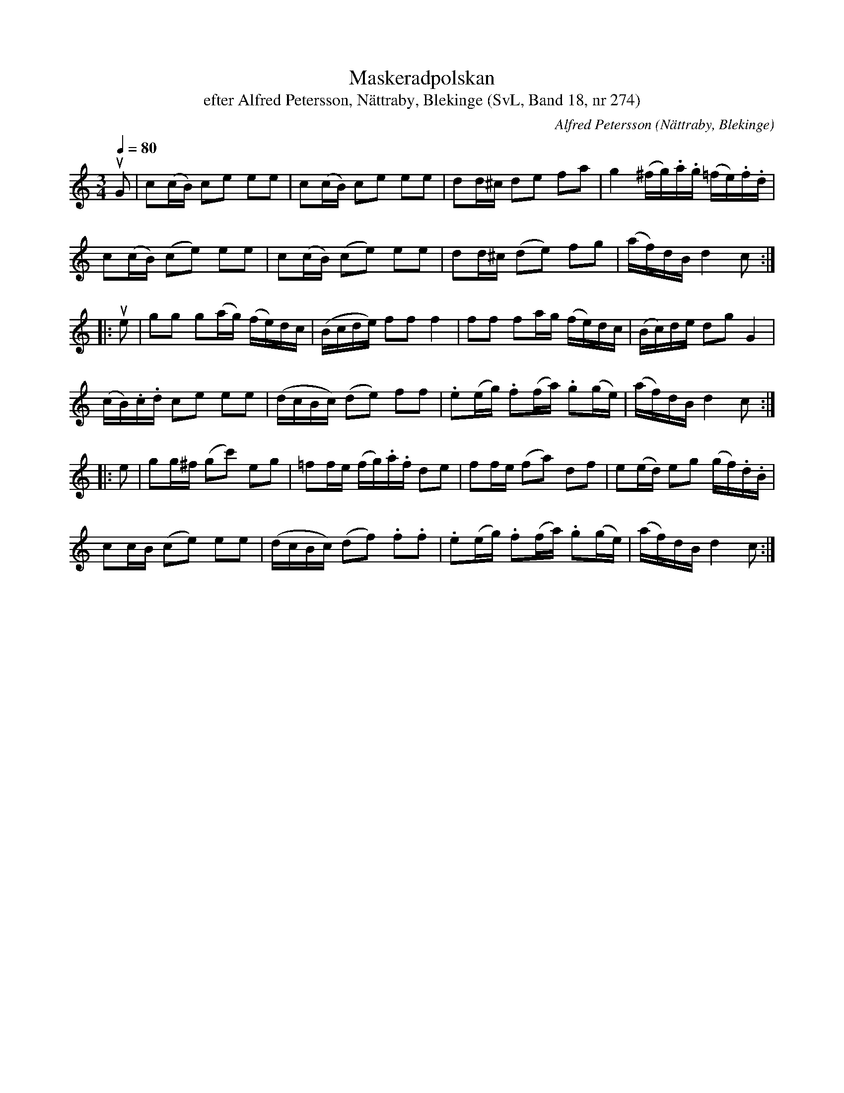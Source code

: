 %%abc-charset utf-8

X:274
T:Maskeradpolskan
T:efter Alfred Petersson, Nättraby, Blekinge (SvL, Band 18, nr 274)
O:Nättraby, Blekinge
B:Svenska Låtar Blekinge
R:Polska
C:Alfred Petersson
N:Svenska Låtar, Band 18 nr 274
M:3/4
L:1/16
Q:1/4=80
Z:Konverterad till abc-format av  Olle Paulsson 05-01-03
K:C
uG2|c2(cB) c2e2 e2e2|c2(cB) c2e2 e2e2|d2d^c d2e2 f2a2|g4 (^fg).a.g (=fe).f.d|
c2(cB) (c2e2) e2e2|c2(cB) (c2e2) e2e2|d2d^c (d2e2) f2g2| (af)dB d4 c2:|
|:ue2|g2g2 g2(ag) (fe)dc|(Bcde) f2f2 f4|f2f2 f2ag (fe)dc|(Bc)de d2g2 G4|
(cB).c.d c2e2 e2e2|(dcBc) (d2e2) f2f2|.e2(eg) .f2(fa) .g2(ge)|(af)dB d4 c2 :|
|:e2|g2g^f (g2c'2) e2g2|=f2fe (fg).a.f d2e2|f2fe (f2a2) d2f2|e2(ed) e2g2 (gf).d.B|
c2cB (c2e2) e2e2|(dcBc) (d2f2) .f2.f2|.e2(eg) .f2(fa) .g2(ge)|(af)dB d4 c2:|

